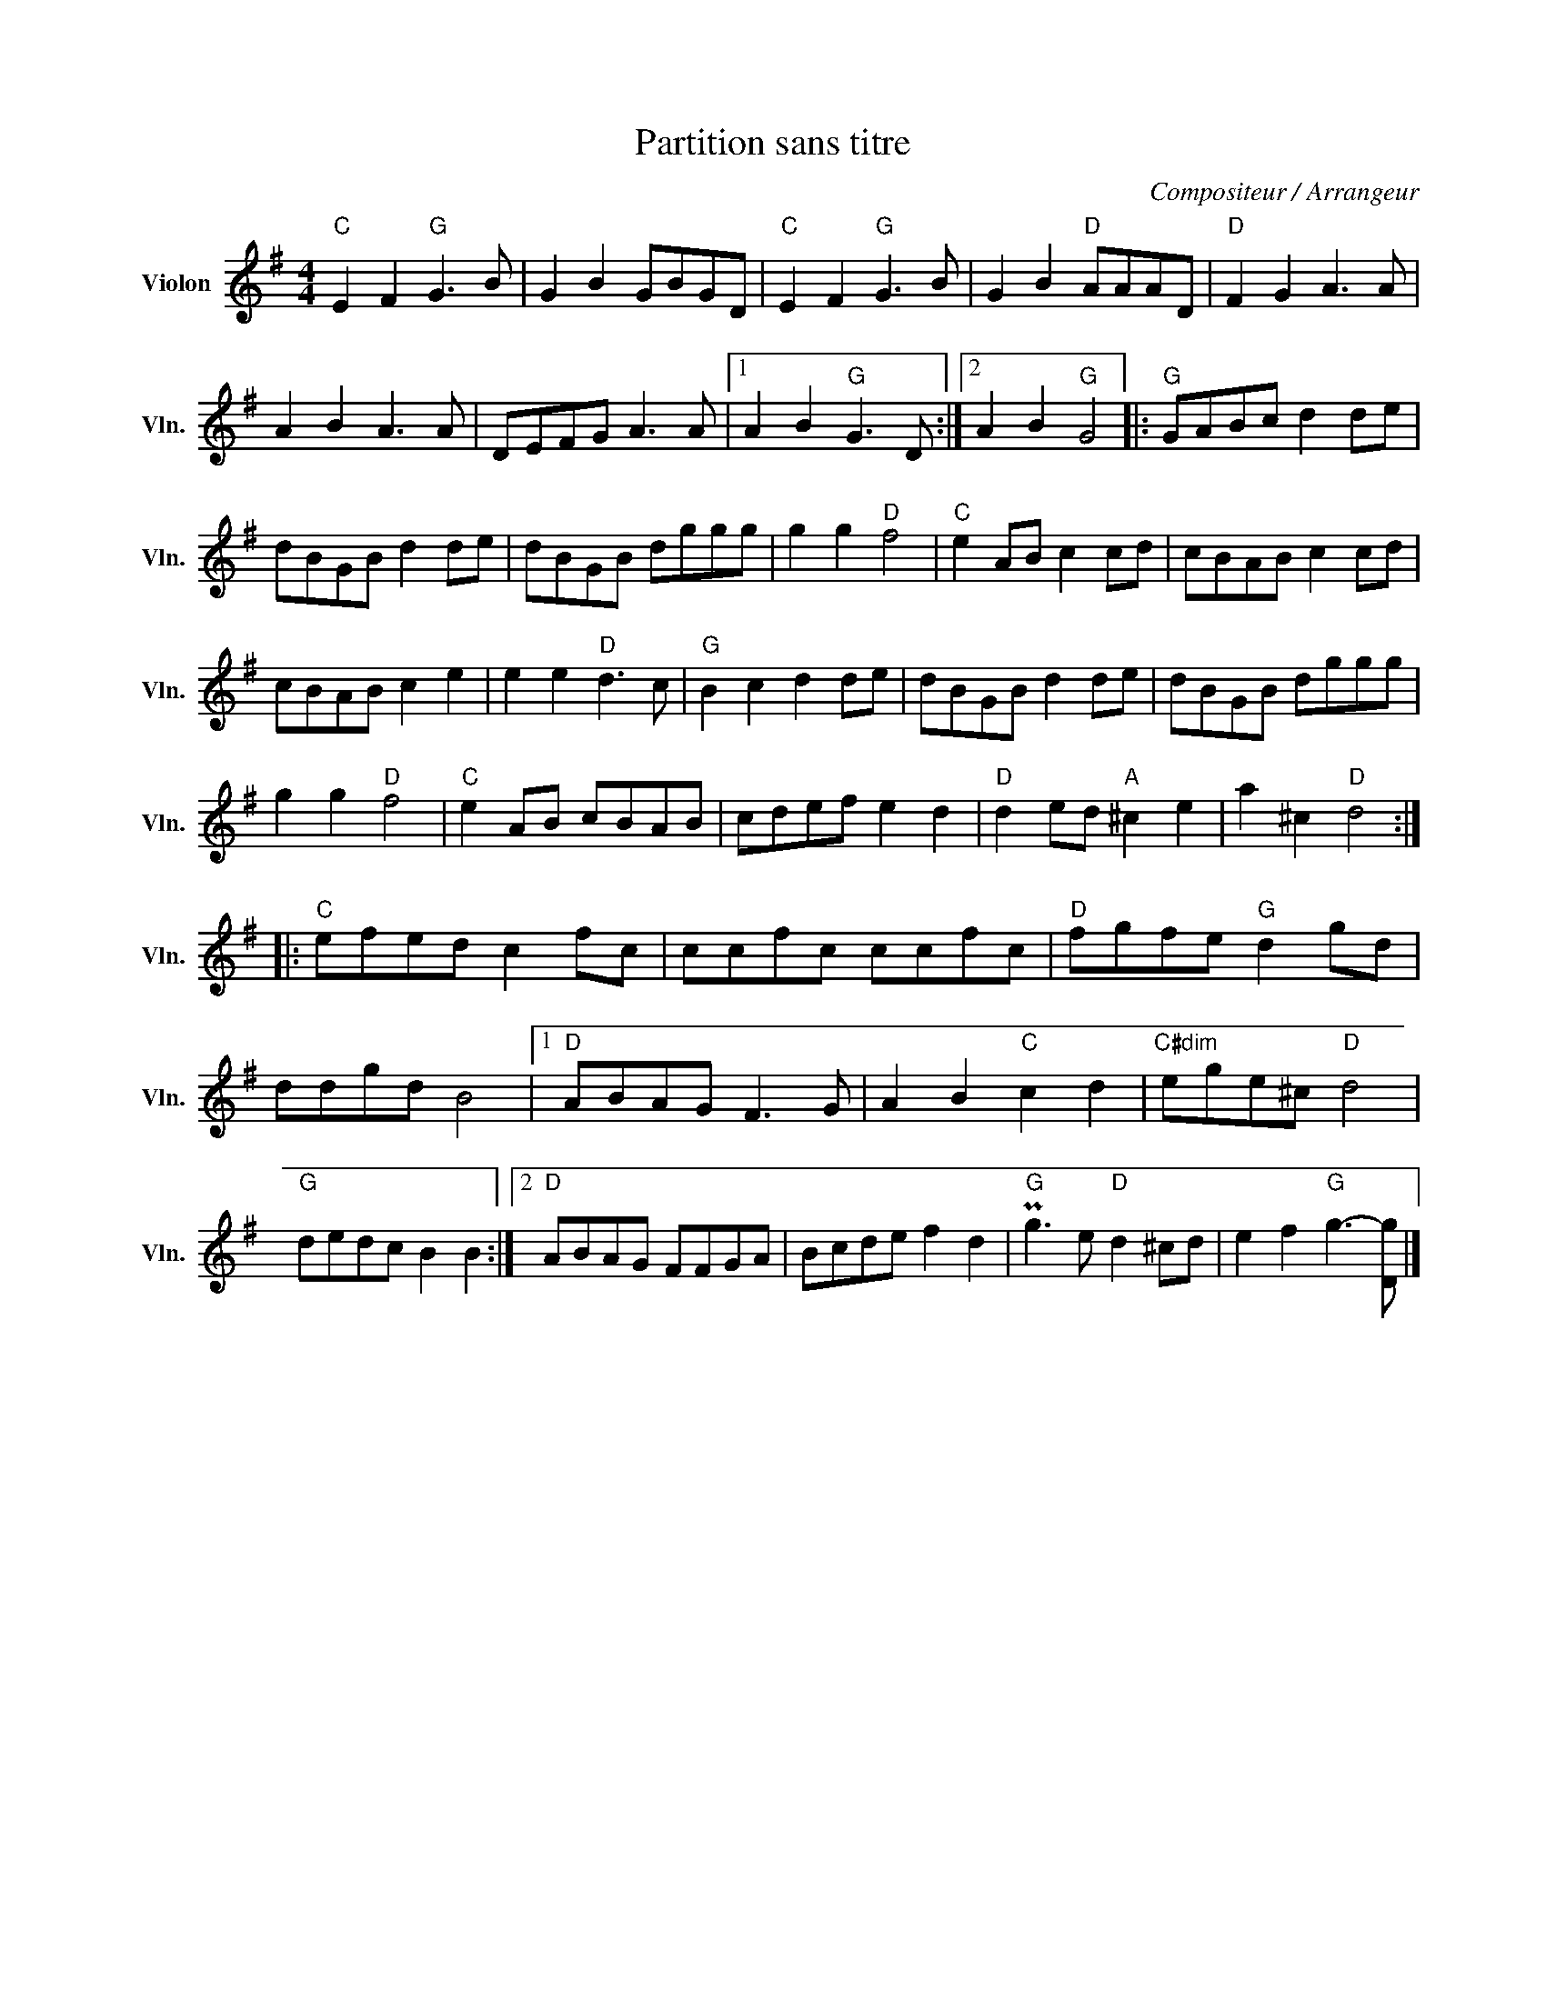 X:1
T:Partition sans titre
C:Compositeur / Arrangeur
L:1/8
M:4/4
I:linebreak $
K:G
V:1 treble nm="Violon" snm="Vln."
V:1
"C" E2 F2"G" G3 B | G2 B2 GBGD |"C" E2 F2"G" G3 B | G2 B2"D" AAAD |"D" F2 G2 A3 A | A2 B2 A3 A | %6
 DEFG A3 A |1 A2 B2"G" G3 D :|2 A2 B2"G" G4 |:"G" GABc d2 de | dBGB d2 de | dBGB dggg | %12
 g2 g2"D" f4 |"C" e2 AB c2 cd | cBAB c2 cd | cBAB c2 e2 | e2 e2"D" d3 c |"G" B2 c2 d2 de | %18
 dBGB d2 de | dBGB dggg | g2 g2"D" f4 |"C" e2 AB cBAB | cdef e2 d2 |"D" d2 ed"A" ^c2 e2 | %24
 a2 ^c2"D" d4 ::"C" efed c2 fc | ccfc ccfc |"D" fgfe"G" d2 gd | ddgd B4 |1"D" ABAG F3 G | %30
 A2 B2"C" c2 d2 |"C#dim" ege^c"D" d4 |"G" dedc B2 B2 :|2"D" ABAG FFGA | Bcde f2 d2 | %35
"G" Pg3 e"D" d2 ^cd | e2 f2"G" g3- [Dg] |] %37

